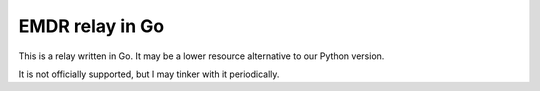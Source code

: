 EMDR relay in Go
================

This is a relay written in Go. It may be a lower resource alternative to
our Python version.

It is not officially supported, but I may tinker with it periodically.

